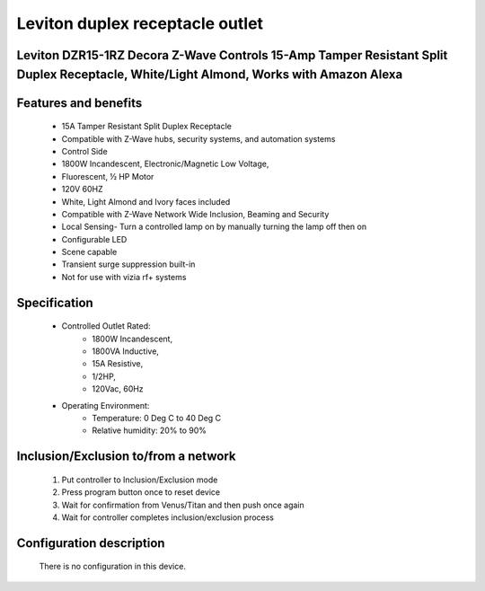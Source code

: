 Leviton duplex receptacle outlet
--------------------------------
Leviton DZR15-1RZ Decora Z-Wave Controls 15-Amp Tamper Resistant Split Duplex Receptacle, White/Light Almond, Works with Amazon Alexa
~~~~~~~~~~~~~~~~~~~~~~~~~~~~~~~~~~~~~~~~~~~~~~


	.. image:: ../../images/switch/leviton_duplex_receptacle_dzr15.jpg
	.. :align: left

Features and benefits
~~~~~~~~~~~~~~~~~~
	- 15A Tamper Resistant Split Duplex Receptacle
	- Compatible with Z-Wave hubs, security systems, and automation systems
	- Control Side
	- 1800W Incandescent, Electronic/Magnetic Low Voltage,
	- Fluorescent, ½ HP Motor
	- 120V 60HZ
	- White, Light Almond and Ivory faces included
	- Compatible with Z-Wave Network Wide Inclusion, Beaming and Security
	- Local Sensing- Turn a controlled lamp on by manually turning the lamp off then on
	- Configurable LED
	- Scene capable
	- Transient surge suppression built-in
	- Not for use with vizia rf+ systems

Specification
~~~~~~~~~~~~~~~~~~~~~~
	- Controlled Outlet Rated:
		+ 1800W Incandescent,
		+ 1800VA Inductive,
		+ 15A Resistive,
		+ 1/2HP,
		+ 120Vac, 60Hz
	- Operating Environment:
		+ Temperature: 0 Deg C to 40 Deg C
		+ Relative humidity: 20% to 90%

Inclusion/Exclusion to/from a network
~~~~~~~~~~~~~~~~~~~~~~~
	#. Put controller to Inclusion/Exclusion mode
	#. Press program button once to reset device
	#. Wait for confirmation from Venus/Titan and then push once again
	#. Wait for controller completes inclusion/exclusion process
	
Configuration description
~~~~~~~~~~~~~~~~~~~~~~~~~~
	There is no configuration in this device.
	
